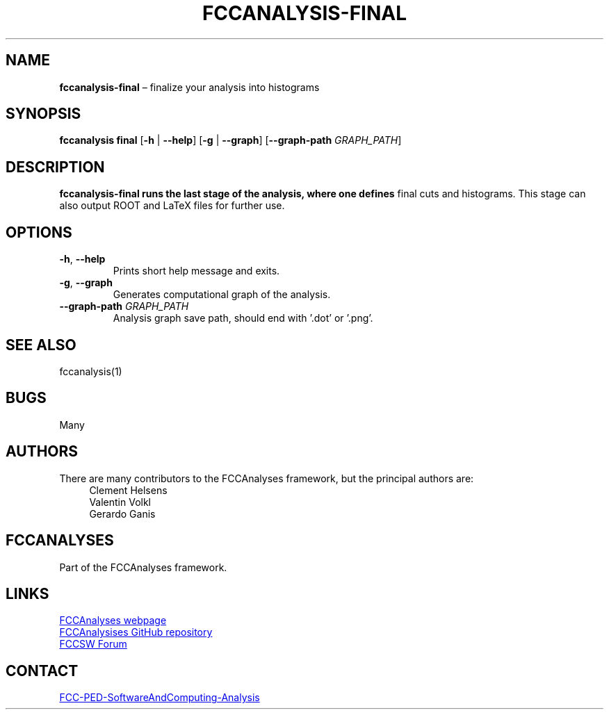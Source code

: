 .\" Manpage for fccanalysis-final
.\" Contact FCC-PED-SoftwareAndComputing-Analysis@cern.ch to correct errors or typos.
.TH FCCANALYSIS\-FINAL 1 "18 Jul 2024" "0.9.0" "fccanalysis-final man page"
.SH NAME
\fBfccanalysis\-final\fR \(en finalize your analysis into histograms
.SH SYNOPSIS
.B fccanalysis final
[\fB\-h\fR | \fB\-\-help\fR]
[\fB\-g\fR | \fB\-\-graph\fR]
[\fB\-\-graph\-path\fR \fIGRAPH_PATH\fR]
.SH DESCRIPTION
.PP
.B fccanalysis\-final runs the last stage of the analysis, where one defines
final cuts and histograms\&. This stage can also output ROOT and LaTeX files for
further use\&.
.SH OPTIONS
.TP
.BR \-h ", " \-\-help
Prints short help message and exits\&.
.TP
.BR \-g ", " \-\-graph
Generates computational graph of the analysis\&.
.TP
\fB\-\-graph\-path\fR \fIGRAPH_PATH\fR
Analysis graph save path, should end with '.dot' or '.png'\&.
.SH SEE ALSO
fccanalysis(1)
.SH BUGS
Many
.SH AUTHORS
There are many contributors to the FCCAnalyses framework, but the principal
authors are:
.in +4
Clement Helsens
.br
Valentin Volkl
.br
Gerardo Ganis
.SH FCCANALYSES
Part of the FCCAnalyses framework\&.
.SH LINKS
.PP
.UR https://hep-fcc\&.github\&.io/FCCAnalyses/
FCCAnalyses webpage
.UE
.PP
.UR https://github\&.com/HEP\-FCC/FCCAnalyses/
FCCAnalysises GitHub repository
.UE
.PP
.UR https://fccsw\-forum\&.web\&.cern\&.ch/
FCCSW Forum
.UE
.SH CONTACT
.pp
.MT FCC-PED-SoftwareAndComputing-Analysis@cern.ch
FCC-PED-SoftwareAndComputing-Analysis
.ME

